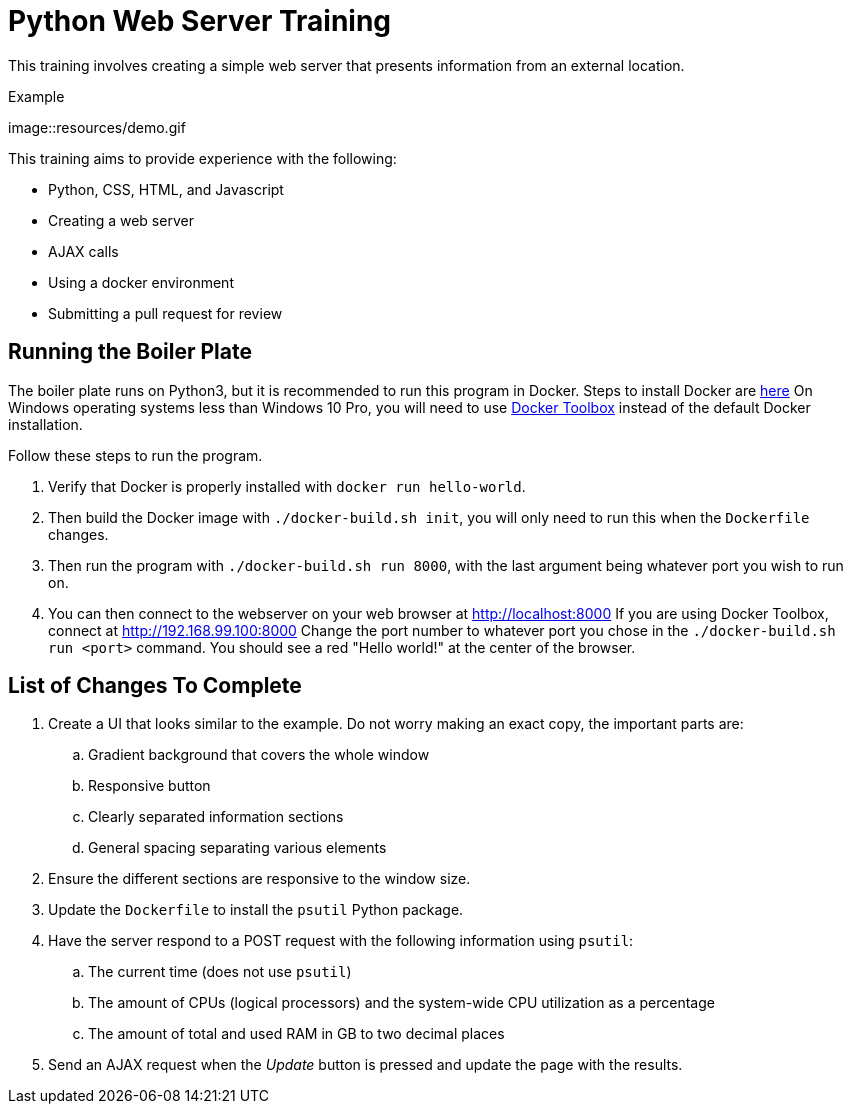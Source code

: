 = Python Web Server Training

This training involves creating a simple web server that presents information from an external location.

.Example
image::resources/demo.gif

This training aims to provide experience with the following:

* Python, CSS, HTML, and Javascript
* Creating a web server
* AJAX calls
* Using a docker environment
* Submitting a pull request for review


== Running the Boiler Plate

The boiler plate runs on Python3, but it is recommended to run this program in Docker.
Steps to install Docker are link:https://docs.docker.com/engine/installation/[here]
On Windows operating systems less than Windows 10 Pro, you will need to use link:https://docs.docker.com/toolbox/toolbox_install_windows/[Docker Toolbox] instead of the default Docker installation.

Follow these steps to run the program.

. Verify that Docker is properly installed with `docker run hello-world`.

. Then build the Docker image with `./docker-build.sh init`, you will only need to run this when the `Dockerfile` changes.

. Then run the program with `./docker-build.sh run 8000`, with the last argument being whatever port you wish to run on.

. You can then connect to the webserver on your web browser at http://localhost:8000
If you are using Docker Toolbox, connect at http://192.168.99.100:8000
Change the port number to whatever port you chose in the `./docker-build.sh run <port>` command.
You should see a red "Hello world!" at the center of the browser.

== List of Changes To Complete

. Create a UI that looks similar to the example.
Do not worry making an exact copy, the important parts are:
.. Gradient background that covers the whole window
.. Responsive button
.. Clearly separated information sections
.. General spacing separating various elements

. Ensure the different sections are responsive to the window size.

. Update the `Dockerfile` to install the `psutil` Python package.

. Have the server respond to a POST request with the following information using `psutil`:
.. The current time (does not use `psutil`)
.. The amount of CPUs (logical processors) and the system-wide CPU utilization as a percentage
.. The amount of total and used RAM in GB to two decimal places

. Send an AJAX request when the _Update_ button is pressed and update the page with the results.
